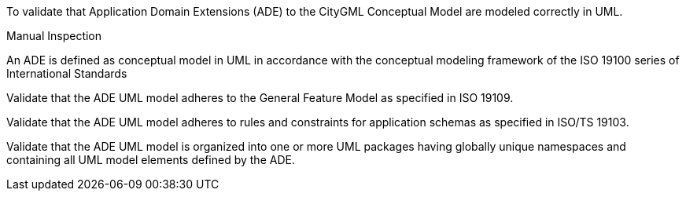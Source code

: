 [[ats_ade_uml]]
[requirement,type="abstracttest",label="/ats/ade/uml",subject='<<req_ade_uml,/req/ade/uml>>']
====
[.component,class=test-purpose]
--
To validate that Application Domain Extensions (ADE) to the CityGML Conceptual Model are modeled correctly in UML.
--

[.component,class=test method type]
--
Manual Inspection
--

[.component,class=test method]
=====

[.component,class=step]
======
An ADE is defined as conceptual model in UML in accordance with the conceptual modeling framework of the ISO 19100 series of International Standards

[.component,class=step]
--
Validate that the ADE UML model adheres to the General Feature Model as specified in ISO 19109.
--

[.component,class=step]
--
Validate that the ADE UML model adheres to rules and constraints for application schemas as specified in ISO/TS 19103.
--

[.component,class=step]
--
Validate that the ADE UML model is organized into one or more UML packages having globally unique namespaces and containing all UML model elements defined by the ADE.
--
======
=====
====

